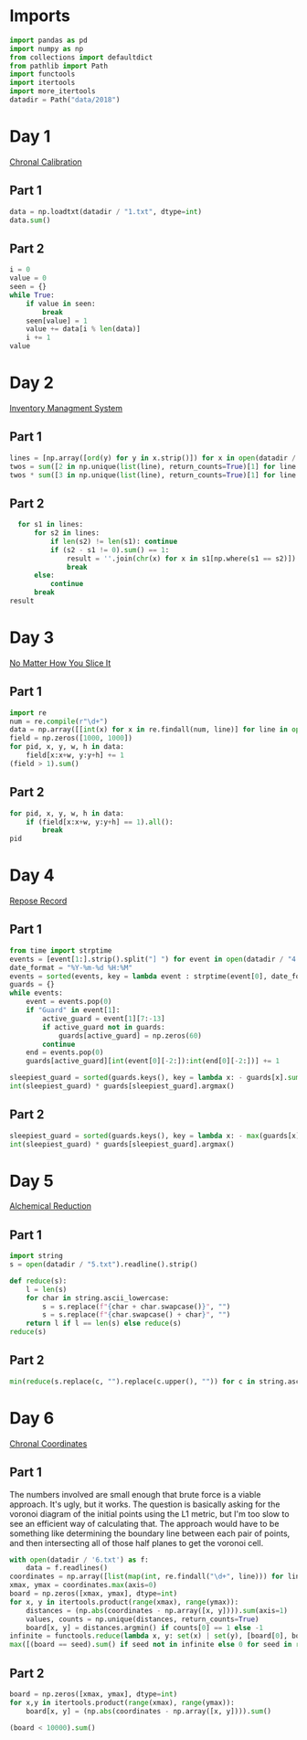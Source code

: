 #+PROPERTY: header-args:jupyter-python  :session aoc :kernel python
#+PROPERTY: header-args    :pandoc t

* Imports
#+begin_src jupyter-python
  import pandas as pd
  import numpy as np
  from collections import defaultdict
  from pathlib import Path
  import functools
  import itertools
  import more_itertools
  datadir = Path("data/2018")
#+end_src

* Day 1
[[https://adventofcode.com/2018/day/1][Chronal Calibration]]
** Part 1
#+begin_src jupyter-python
data = np.loadtxt(datadir / "1.txt", dtype=int)
data.sum()
#+end_src
** Part 2
#+begin_src jupyter-python
  i = 0
  value = 0
  seen = {}
  while True:
      if value in seen:
          break
      seen[value] = 1
      value += data[i % len(data)]
      i += 1
  value
#+end_src
* Day 2
[[https://adventofcode.com/2018/day/2][Inventory Managment System]]
** Part 1
#+begin_src jupyter-python
  lines = [np.array([ord(y) for y in x.strip()]) for x in open(datadir / "2.txt").readlines()]
  twos = sum([2 in np.unique(list(line), return_counts=True)[1] for line in lines])
  twos * sum([3 in np.unique(list(line), return_counts=True)[1] for line in lines])
#+end_src
** Part 2
#+begin_src jupyter-python
  for s1 in lines:
      for s2 in lines:
          if len(s2) != len(s1): continue
          if (s2 - s1 != 0).sum() == 1:
              result = ''.join(chr(x) for x in s1[np.where(s1 == s2)])
              break
      else:
          continue
      break
result
#+end_src
* Day 3
[[https://adventofcode.com/2018/day/3][No Matter How You Slice It]]
** Part 1
#+begin_src jupyter-python
  import re
  num = re.compile(r"\d+")
  data = np.array([[int(x) for x in re.findall(num, line)] for line in open(datadir / "3.txt").readlines()])
  field = np.zeros([1000, 1000])
  for pid, x, y, w, h in data:
      field[x:x+w, y:y+h] += 1
  (field > 1).sum()
#+end_src
** Part 2
#+begin_src jupyter-python
  for pid, x, y, w, h in data:
      if (field[x:x+w, y:y+h] == 1).all():
          break
  pid
#+end_src
* Day 4
[[https://adventofcode.com/2018/day/4][Repose Record]]
** Part 1
#+begin_src jupyter-python
  from time import strptime
  events = [event[1:].strip().split("] ") for event in open(datadir / "4.txt").readlines()]
  date_format = "%Y-%m-%d %H:%M"
  events = sorted(events, key = lambda event : strptime(event[0], date_format))
  guards = {}
  while events:
      event = events.pop(0)
      if "Guard" in event[1]:
          active_guard = event[1][7:-13]
          if active_guard not in guards:
              guards[active_guard] = np.zeros(60)
          continue
      end = events.pop(0)
      guards[active_guard][int(event[0][-2:]):int(end[0][-2:])] += 1

  sleepiest_guard = sorted(guards.keys(), key = lambda x: - guards[x].sum())[0]
  int(sleepiest_guard) * guards[sleepiest_guard].argmax()
#+end_src
** Part 2
#+begin_src jupyter-python
  sleepiest_guard = sorted(guards.keys(), key = lambda x: - max(guards[x]))[0]
  int(sleepiest_guard) * guards[sleepiest_guard].argmax()
#+end_src
* Day 5
[[https://adventofcode.com/2018/day/5][Alchemical Reduction]]
** Part 1
#+begin_src jupyter-python
  import string
  s = open(datadir / "5.txt").readline().strip()

  def reduce(s):
      l = len(s)
      for char in string.ascii_lowercase:
          s = s.replace(f"{char + char.swapcase()}", "")
          s = s.replace(f"{char.swapcase() + char}", "")
      return l if l == len(s) else reduce(s)
  reduce(s)
#+end_src

** Part 2
#+begin_src jupyter-python
  min(reduce(s.replace(c, "").replace(c.upper(), "")) for c in string.ascii_lowercase)
#+end_src

* Day 6
[[https://adventofcode.com/2018/day/6][Chronal Coordinates]]

** Part 1
The numbers involved are small enough that brute force is a viable approach. It's ugly, but it works. The question is basically asking for the voronoi diagram of the initial points using the L1 metric, but I'm too slow to see an efficient way of calculating that. The approach would have to be something like determining the boundary line between each pair of points, and then intersecting all of those half planes to get the voronoi cell.
#+begin_src jupyter-python
  with open(datadir / '6.txt') as f:
      data = f.readlines()
  coordinates = np.array([list(map(int, re.findall("\d+", line))) for line in data])
  xmax, ymax = coordinates.max(axis=0)
  board = np.zeros([xmax, ymax], dtype=int)
  for x, y in itertools.product(range(xmax), range(ymax)):
      distances = (np.abs(coordinates - np.array([x, y]))).sum(axis=1)
      values, counts = np.unique(distances, return_counts=True)
      board[x, y] = distances.argmin() if counts[0] == 1 else -1
  infinite = functools.reduce(lambda x, y: set(x) | set(y), [board[0], board[:, 0], board[-1], board[:, -1]])
  max([(board == seed).sum() if seed not in infinite else 0 for seed in range(len(coordinates))])
#+end_src

** Part 2
#+begin_src jupyter-python
  board = np.zeros([xmax, ymax], dtype=int)
  for x,y in itertools.product(range(xmax), range(ymax)):
      board[x, y] = (np.abs(coordinates - np.array([x, y]))).sum()

  (board < 10000).sum()
#+end_src
